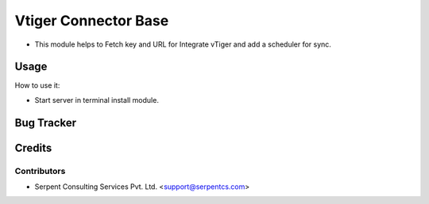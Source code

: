 ==================
Vtiger Connector Base
==================

* This module helps to Fetch key and URL for Integrate vTiger and add a scheduler for sync.

Usage
=====
How to use it:

* Start server in terminal install module.

Bug Tracker
===========

Credits
=======

Contributors
------------

* Serpent Consulting Services Pvt. Ltd. <support@serpentcs.com>

